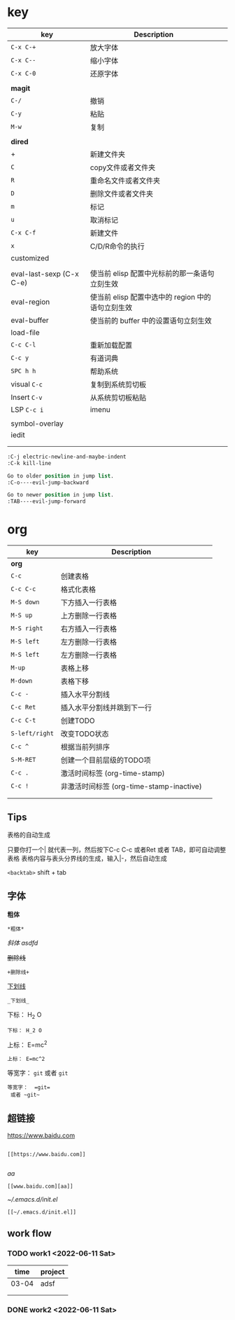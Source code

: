 * key
| key                      | Description                                       |   |
|--------------------------+---------------------------------------------------+---|
| ~C-x C-+~                  | 放大字体                                          |   |
| ~C-x C--~                  | 缩小字体                                          |   |
| ~C-x C-0~                  | 还原字体                                          |   |
|                          |                                                   |   |
| *magit*                    |                                                   |   |
| ~C-/~                      | 撤销                                              |   |
| ~C-y~                      | 粘贴                                              |   |
| ~M-w~                      | 复制                                              |   |
|                          |                                                   |   |
|--------------------------+---------------------------------------------------+---|
| *dired*                    |                                                   |   |
| +                        | 新建文件夹                                        |   |
| ~C~                        | copy文件或者文件夹                                |   |
| ~R~                        | 重命名文件或者文件夹                              |   |
| ~D~                        | 删除文件或者文件夹                                |   |
| ~m~                        | 标记                                              |   |
| ~u~                        | 取消标记                                          |   |
| ~C-x C-f~                  | 新建文件                                          |   |
| ~x~                        | C/D/R命令的执行                                   |   |
|--------------------------+---------------------------------------------------+---|
| customized               |                                                   |   |
|                          |                                                   |   |
| eval-last-sexp (C-x C-e) | 使当前 elisp 配置中光标前的那一条语句立刻生效     |   |
| eval-region              | 使当前 elisp 配置中选中的 region 中的语句立刻生效 |   |
| eval-buffer              | 使当前的 buffer 中的设置语句立刻生效              |   |
| load-file                |                                                   |   |
| ~C-c C-l~                  | 重新加载配置                                      |   |
| ~C-c y~                    | 有道词典                                          |   |
| ~SPC h h~                  | 帮助系统                                          |   |
| visual ~C-c~               | 复制到系统剪切板                                  |   |
| Insert ~C-v~               | 从系统剪切板粘贴                                  |   |
| LSP ~C-c i~                | imenu                                             |   |
|                          |                                                   |   |
| symbol-overlay           |                                                   |   |
| iedit                    |                                                   |   |
|                          |                                                   |   |
|                          |                                                   |   |
#+BEGIN_SRC emacs-lisp
  :C-j electric-newline-and-maybe-indent
  :C-k kill-line

  Go to older position in jump list.
  :C-o----evil-jump-backward

  Go to newer position in jump list.
  :TAB----evil-jump-forward
#+END_SRC

* org
| key          | Description                              |   |
|--------------+------------------------------------------+---|
| *org*          |                                          |   |
| ~C-c~          | 创建表格                                 |   |
| ~C-c C-c~      | 格式化表格                               |   |
| ~M-S down~     | 下方插入一行表格                         |   |
| ~M-S up~       | 上方删除一行表格                         |   |
| ~M-S right~    | 右方插入一行表格                         |   |
| ~M-S left~     | 左方删除一行表格                         |   |
| ~M-S left~     | 左方删除一行表格                         |   |
| ~M-up~         | 表格上移                                 |   |
| ~M-down~       | 表格下移                                 |   |
| ~C-c -~        | 插入水平分割线                           |   |
| ~C-c Ret~      | 插入水平分割线并跳到下一行               |   |
| ~C-c C-t~      | 创建TODO                                 |   |
| ~S-left/right~ | 改变TODO状态                             |   |
| ~C-c ^~        | 根据当前列排序                           |   |
| ~S-M-RET~      | 创建一个目前层级的TODO项                 |   |
| ~C-c .~        | 激活时间标签 (org-time-stamp)            |   |
| ~C-c !~        | 非激活时间标签 (org-time-stamp-inactive) |   |
|              |                                          |   |
|              |                                          |   |

** Tips
表格的自动生成

只要你打一个| 就代表一列，然后按下C-c C-c 或者Ret 或者 TAB，即可自动调整表格
表格内容与表头分界线的生成，输入|-，然后自动生成

~<backtab>~ shift + tab
** 字体

*粗体*
#+BEGIN_SRC
*粗体*
#+END_SRC
/斜体/
/asdfd/

+删除线+
#+BEGIN_SRC
+删除线+
#+END_SRC
_下划线_
#+BEGIN_SRC
_下划线_
#+END_SRC
下标： H_2 O
#+BEGIN_SRC
下标： H_2 O
#+END_SRC

上标： E=mc^2
#+BEGIN_SRC
上标： E=mc^2
#+END_SRC

等宽字：  =git=
 或者 ~git~
#+BEGIN_SRC
等宽字：  =git=
 或者 ~git~
#+END_SRC
** 超链接

[[https://www.baidu.com]]
#+BEGIN_SRC

[[https://www.baidu.com]]

#+END_SRC
[[www.baidu.com][aa]]
#+BEGIN_SRC
[[www.baidu.com][aa]]
#+END_SRC


[[~/.emacs.d/init.el]]
#+BEGIN_SRC
[[~/.emacs.d/init.el]]
#+END_SRC

** work flow
*** TODO work1 <2022-06-11 Sat>
|  time | project |
|-------+---------|
| 03-04 | adsf    |
|       |         |
|       |         |
*** DONE work2 <2022-06-11 Sat>
CLOSED: [2022-06-11 Sat 15:49]
